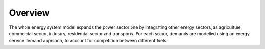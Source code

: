 ========
Overview
========

The whole energy system model expands the power sector one by integrating other energy sectors, as agriculture, commercial sector, industry, residential sector and transports. For each sector, demands are modelled using an energy service demand approach, to account for competition between different fuels.